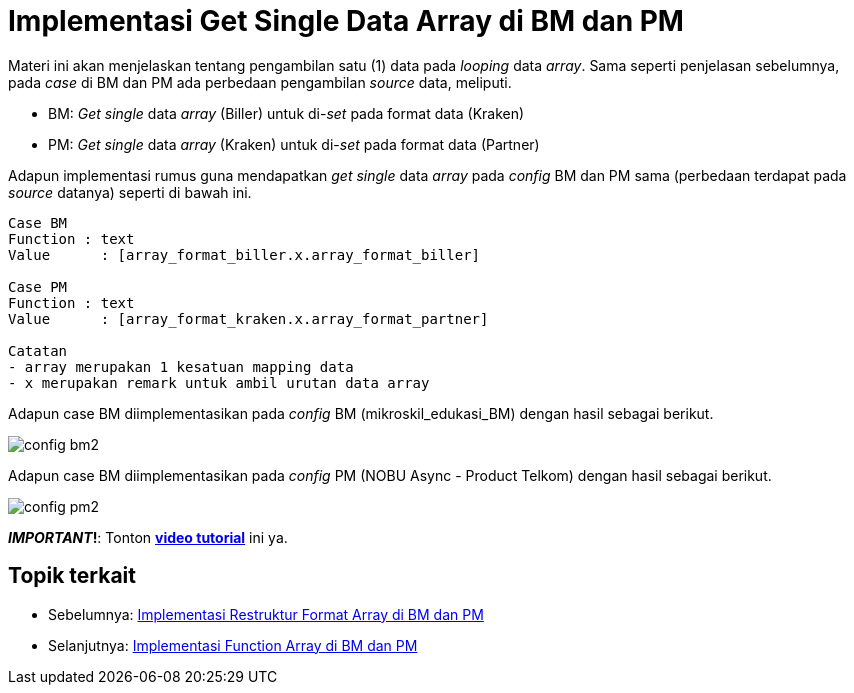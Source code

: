 = Implementasi Get Single Data Array di BM dan PM

Materi ini akan menjelaskan tentang pengambilan satu (1)  data pada _looping_ data _array_. Sama seperti penjelasan sebelumnya, pada _case_ di BM dan PM ada perbedaan pengambilan _source_ data, meliputi.

* BM: _Get single_ data _array_ (Biller) untuk di-_set_ pada format data (Kraken)
* PM: _Get single_ data _array_ (Kraken) untuk di-_set_ pada format data (Partner)

Adapun implementasi rumus guna mendapatkan _get single_ data _array_ pada _config_ BM dan PM sama (perbedaan terdapat pada _source_ datanya) seperti di bawah ini.

----
Case BM
Function : text
Value	   : [array_format_biller.x.array_format_biller]

Case PM
Function : text
Value	   : [array_format_kraken.x.array_format_partner]

Catatan
- array merupakan 1 kesatuan mapping data
- x merupakan remark untuk ambil urutan data array
----

Adapun case BM diimplementasikan pada _config_ BM (mikroskil_edukasi_BM) dengan hasil sebagai berikut.

image:../images-ints-e-learning/config-bm2.png[align="center"]

Adapun case BM diimplementasikan pada _config_ PM (NOBU Async - Product Telkom) dengan hasil sebagai berikut.

image:../images-ints-e-learning/config-pm2.png[align="center"]

**_IMPORTANT_!**: Tonton https://drive.google.com/file/d/1rXWz_6Vbb4Rpoo2NcufmQL2X8Da-XR5R/view[**video tutorial**] ini ya.

== *Topik terkait*

- Sebelumnya: link:../Implementasi-Restruktur-Format-Array-di-BM-dan-PM.adoc[Implementasi Restruktur Format Array di BM dan PM]
- Selanjutnya: link:../Implementasi-Function-Array-di-BM-dan-PM.adoc[Implementasi Function Array di BM dan PM]
